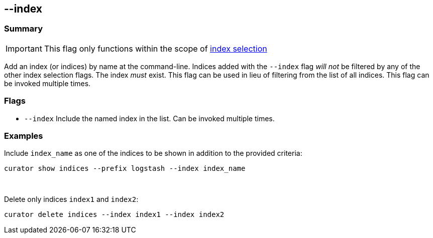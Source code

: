 [[index_flag]]
== --index

[float]
Summary
~~~~~~~

IMPORTANT: This flag only functions within the scope of <<index-selection,index selection>>

Add an index (or indices) by name at the command-line. Indices added with the
`--index` flag _will not_ be filtered by any of the other index selection flags.
The index _must_ exist. This flag can be used in lieu of filtering from the list
of all indices. This flag can be invoked multiple times.

[float]
Flags
~~~~~

* `--index` Include the named index in the list. Can be invoked multiple times.

[float]
Examples
~~~~~~~~

Include `index_name` as one of the indices to be shown in addition to the
provided criteria:

---------------------------------------------------------
curator show indices --prefix logstash --index index_name
---------------------------------------------------------

&nbsp;

Delete only indices `index1` and `index2`:

----------------------------------------------------
curator delete indices --index index1 --index index2
----------------------------------------------------
